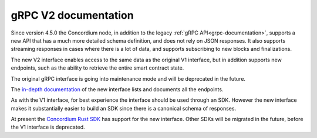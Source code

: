.. _grpc2-documentation:

======================
 gRPC V2 documentation
======================

Since version 4.5.0 the Concordium node, in addition to the legacy :ref:`gRPC
API<grpc-documentation>`, supports a new API that has a much more detailed
schema definition, and does not rely on JSON responses. It also supports
streaming responses in cases where there is a lot of data, and supports
subscribing to new blocks and finalizations.

The new V2 interface enables access to the same data as the original V1 interface,
but in addition supports new endpoints, such as the ability to retrieve the
entire smart contract state.

The original gRPC interface is going into maintenance mode and will
be deprecated in the future.

The `in-depth documentation
<http://developer.concordium.software/concordium-grpc-api/#v2%2fconcordium%2fservice.proto>`_
of the new interface lists and documents all the endpoints.

As with the V1 interface, for best experience the interface should be used
through an SDK. However the new interface makes it substantially easier to build
an SDK since there is a canonical schema of responses.

At present the `Concordium Rust SDK
<https://github.com/Concordium/concordium-rust-sdk>`_ has support for the new
interface. Other SDKs will be migrated in the future, before the V1
interface is deprecated.
